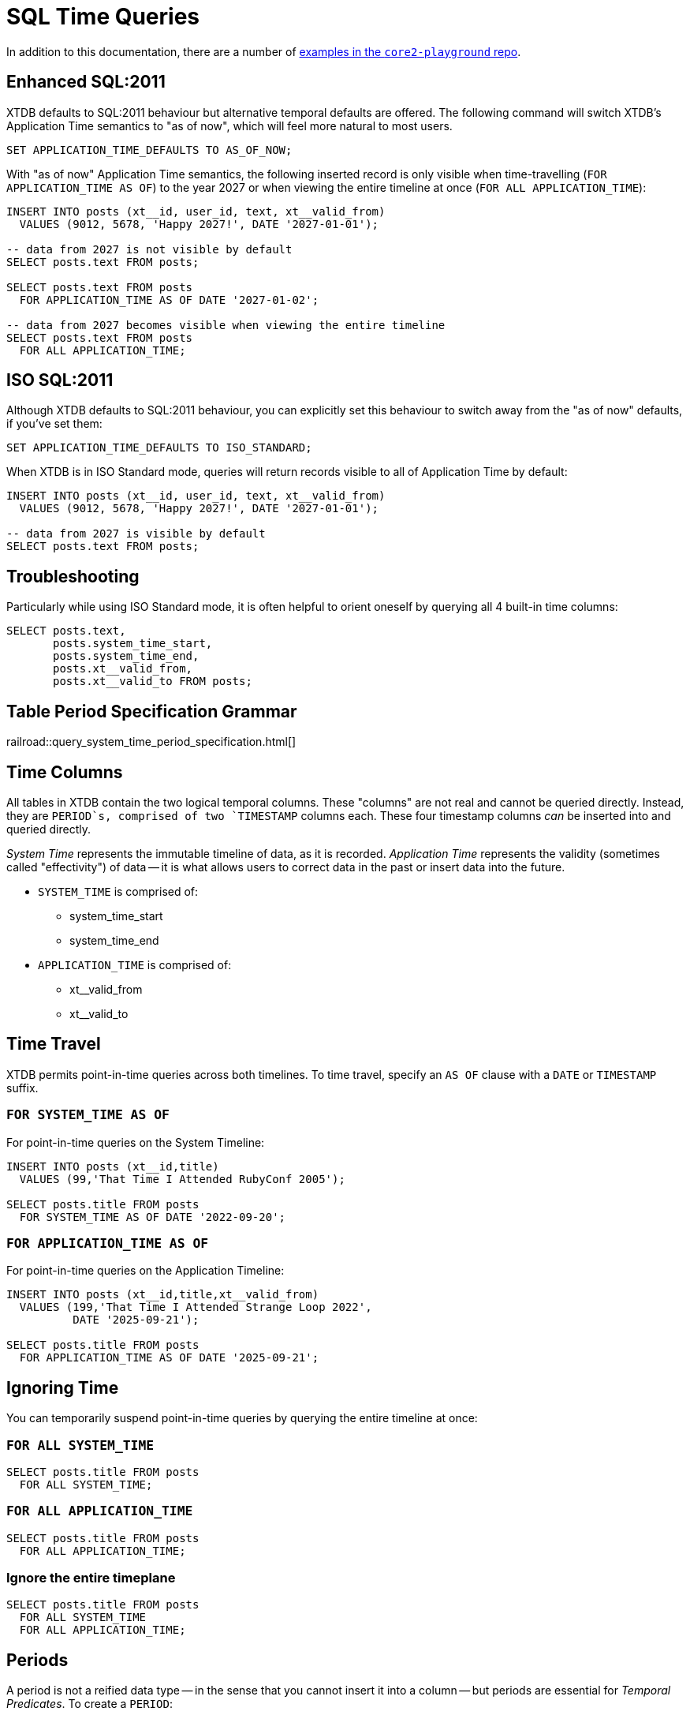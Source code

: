 = SQL Time Queries

In addition to this documentation, there are a number of
https://github.com/xtdb/core2-playground/blob/main/bitemporal/snodgrass-99.sql[examples in the `core2-playground` repo].

[#enhancedsql2011]
== Enhanced SQL:2011

XTDB defaults to SQL:2011 behaviour but alternative temporal defaults are offered.
The following command will switch XTDB's Application Time semantics to "as of now",
which will feel more natural to most users.

[source,sql]
----
SET APPLICATION_TIME_DEFAULTS TO AS_OF_NOW;
----

With "as of now" Application Time semantics, the following inserted record is only visible
when time-travelling (`FOR APPLICATION_TIME AS OF`) to the year 2027 or when viewing the
entire timeline at once (`FOR ALL APPLICATION_TIME`):

[source,sql]
----
INSERT INTO posts (xt__id, user_id, text, xt__valid_from)
  VALUES (9012, 5678, 'Happy 2027!', DATE '2027-01-01');

-- data from 2027 is not visible by default
SELECT posts.text FROM posts;

SELECT posts.text FROM posts
  FOR APPLICATION_TIME AS OF DATE '2027-01-02';

-- data from 2027 becomes visible when viewing the entire timeline
SELECT posts.text FROM posts
  FOR ALL APPLICATION_TIME;
----


[#isosql2011]
== ISO SQL:2011

Although XTDB defaults to SQL:2011 behaviour, you can explicitly set this behaviour
to switch away from the "as of now" defaults, if you've set them:

[source,sql]
----
SET APPLICATION_TIME_DEFAULTS TO ISO_STANDARD;
----

When XTDB is in ISO Standard mode, queries will return records visible to all of Application Time by default:

[source,sql]
----
INSERT INTO posts (xt__id, user_id, text, xt__valid_from)
  VALUES (9012, 5678, 'Happy 2027!', DATE '2027-01-01');

-- data from 2027 is visible by default
SELECT posts.text FROM posts;
----


[#troubleshooting]
== Troubleshooting

Particularly while using ISO Standard mode, it is often helpful to orient oneself
by querying all 4 built-in time columns:

[source,sql]
----
SELECT posts.text,
       posts.system_time_start,
       posts.system_time_end,
       posts.xt__valid_from,
       posts.xt__valid_to FROM posts;
----


== Table Period Specification Grammar
railroad::query_system_time_period_specification.html[]


[#timecolumns]
== Time Columns

All tables in XTDB contain the two logical temporal columns.
These "columns" are not real and cannot be queried directly.
Instead, they are `PERIOD`s, comprised of two `TIMESTAMP` columns each.
These four timestamp columns _can_ be inserted into and queried directly.

_System Time_ represents the immutable timeline of data, as it is recorded.
_Application Time_ represents the validity (sometimes called "effectivity") of data
-- it is what allows users to correct data in the past or insert data into the future.

* `SYSTEM_TIME` is comprised of:
** system_time_start
** system_time_end
* `APPLICATION_TIME` is comprised of:
** xt__valid_from
** xt__valid_to

[#timetravel]
== Time Travel

XTDB permits point-in-time queries across both timelines.
To time travel, specify an `AS OF` clause with a `DATE` or `TIMESTAMP` suffix.

=== `FOR SYSTEM_TIME AS OF`

For point-in-time queries on the System Timeline:

[source,sql]
----
INSERT INTO posts (xt__id,title)
  VALUES (99,'That Time I Attended RubyConf 2005');

SELECT posts.title FROM posts
  FOR SYSTEM_TIME AS OF DATE '2022-09-20';
----

=== `FOR APPLICATION_TIME AS OF`

For point-in-time queries on the Application Timeline:

[source,sql]
----
INSERT INTO posts (xt__id,title,xt__valid_from)
  VALUES (199,'That Time I Attended Strange Loop 2022',
          DATE '2025-09-21');

SELECT posts.title FROM posts
  FOR APPLICATION_TIME AS OF DATE '2025-09-21';
----


[#ignoringtime]
== Ignoring Time

You can temporarily suspend point-in-time queries by querying the entire timeline at once:

=== `FOR ALL SYSTEM_TIME`

[source,sql]
----
SELECT posts.title FROM posts
  FOR ALL SYSTEM_TIME;
----

=== `FOR ALL APPLICATION_TIME`

[source,sql]
----
SELECT posts.title FROM posts
  FOR ALL APPLICATION_TIME;
----

=== Ignore the entire timeplane

[source,sql]
----
SELECT posts.title FROM posts
  FOR ALL SYSTEM_TIME
  FOR ALL APPLICATION_TIME;
----


[#periods]
== Periods

A period is not a reified data type -- in the sense that you cannot insert it into a column -- but
periods are essential for _Temporal Predicates_. To create a `PERIOD`:

[source,sql]
----
PERIOD(start_time, end_time)
----

SQL Periods have _closed-open semantics_.
The `start_time` is inclusive.
The `end_time` includes all time up-to-but-not-including that time.


[#temporalpredicates]
== Temporal Predicates

Records on the System Timeline and Application Timeline exist as time ranges.
_Temporal Predicates_ are SQL:2011 operators which bear close resemblance to
https://en.wikipedia.org/wiki/Allen%27s_interval_algebra#Relations[Allens' Interval Relations].

=== `CONTAINS`

`x CONTAINS y` returns `TRUE` if x contains every time point in y,
i.e., if xs ≤ ys and xe ≥ ye.

In the case where `y` is a DateTime value expression (`DATE` or `TIMESTAMP`),
`x CONTAINS y` returns `TRUE` if x contains y, i.e., if xs ≤ y and xe > y.

[source,sql]
----
INSERT INTO posts (xt__id,title)
  VALUES (99,'That Time I Attended RubyConf 2005');

SELECT posts.title FROM posts
  WHERE posts.SYSTEM_TIME
  CONTAINS PERIOD(DATE '2027-01-01', DATE '2028-01-01');
----

=== `OVERLAPS`

`x OVERLAPS y` returns `TRUE` if the two periods have at least one time point in common,
i.e, if xs < ye and xe > ys.

[source,sql]
----
INSERT INTO posts (xt__id,title,xt__valid_from)
  VALUES (299,'Overlapping',DATE '2027-01-01');

SELECT posts.title FROM posts
  WHERE posts.APPLICATION_TIME
  OVERLAPS PERIOD(DATE '2026-01-01', DATE '2027-01-02');
----

=== `EQUALS`

`x EQUALS y` returns `TRUE` if the two periods have every time point in common,
i.e., if `xs = ys` and `xe = ye`.

[source,sql]
----
INSERT INTO posts (xt__id,title,xt__valid_from,xt__valid_to)
  VALUES (399,'Equals?',DATE '2027-01-01',DATE '2027-01-02');

SELECT posts.title FROM posts
  WHERE posts.APPLICATION_TIME
  EQUALS PERIOD(DATE '2027-01-01', DATE '2027-01-02');
----

=== `PRECEDES`

`x PRECEDES y` returns `TRUE` if the end value of x is less than or equal to the start value of y,
i.e., if xe ≤ ys.

[source,sql]
----
INSERT INTO posts (xt__id,title,xt__valid_from,xt__valid_to)
  VALUES (499,'Precedes?',DATE '2007-01-01',DATE '2007-01-02');

SELECT posts.title FROM posts
  WHERE posts.APPLICATION_TIME
  PRECEDES PERIOD(DATE '2007-01-03', DATE '2026-12-31');
----

=== `SUCCEEDS`

`x SUCCEEDS y` returns `TRUE` if the start value of x is greater than or equal to the end value of y,
i.e., if xs ≥ ye.

[source,sql]
----
INSERT INTO posts (xt__id,title,xt__valid_from,xt__valid_to)
  VALUES (599,'Succeeds?',DATE '2037-01-01',DATE '2037-01-02');

SELECT posts.title FROM posts
  WHERE posts.APPLICATION_TIME
  SUCCEEDS PERIOD(DATE '2036-12-30', DATE '2036-12-31');
----

=== `IMMEDIATELY PRECEDES`

`x IMMEDIATELY PRECEDES y` returns `TRUE` if the end value of x is equal to the start value
of y, i.e., if xe = ys.

[source,sql]
----
INSERT INTO posts (xt__id,title,xt__valid_from,xt__valid_to)
  VALUES (699,'Immediately Precedes?',DATE '2007-01-01',
          TIMESTAMP '2007-01-02 12:34:56');

SELECT posts.title FROM posts
  WHERE posts.APPLICATION_TIME
  IMMEDIATELY PRECEDES PERIOD(TIMESTAMP '2007-01-02 12:34:56', DATE '2026-12-31');
----

=== `IMMEDIATELY SUCCEEDS`

`x IMMEDIATELY SUCCEEDS y` returns `TRUE` if the start value of x is equal to the end value
of y, i.e., if xs = ye.

[source,sql]
----
INSERT INTO posts (xt__id,title,xt__valid_from,xt__valid_to)
  VALUES (799,'Immediately Succeeds?',TIMESTAMP '2036-12-31 12:34:56',
          DATE '2037-01-02');

SELECT posts.title FROM posts
  WHERE posts.APPLICATION_TIME
  IMMEDIATELY SUCCEEDS PERIOD(DATE '2036-12-30',
                              TIMESTAMP '2036-12-31 12:34:56');
----


[#automaticsplitting]
== Automatic (Application) Time Period Splitting

Whenever an `UPDATE` or `DELETE` operation is performed on an existing record,
the old Application Time is "split".

[source,sql]
----
INSERT INTO posts (xt__id,title,xt__valid_from)
  VALUES (899,'Will I be split?',DATE '1997-02-02');

UPDATE posts
  FOR PORTION OF APPLICATION_TIME
  FROM DATE '1998-01-20' TO DATE '1999-01-30'
  SET title='Split!';

SELECT posts.title,
       posts.system_time_start,
       posts.system_time_end,
       posts.xt__valid_from,
       posts.xt__valid_to
       FROM posts
       FOR ALL APPLICATION_TIME;
----


[#endoftime]
== End of Time

For convenience, XTDB adds the reserved word `END_OF_TIME` which can be used in place of
a hard-coded end-of-time value. It can be used like so:

[source,sql]
----
INSERT INTO posts (xt__id,title,xt__valid_from)
  VALUES (999,'Delete from 1995 to the end of time?',DATE '1990-02-02');

DELETE FROM posts
  FOR PORTION OF APPLICATION_TIME
  FROM DATE '1995-01-01' TO END_OF_TIME
  WHERE posts.xt__id= 999;

SELECT posts.title,
       posts.system_time_start,
       posts.system_time_end,
       posts.xt__valid_from,
       posts.xt__valid_to
       FROM posts
       FOR ALL APPLICATION_TIME;
----


[#inspectthetimeline]
== Inspect The Timeline

Whether you are in `AS_OF_NOW` or `ISO_STANDARD` mode, you can inspect the entire timeline.

To inspect all of System Time:

[source,sql]
----
SELECT posts.title,
       posts.system_time_start,
       posts.system_time_end,
       posts.xt__valid_from,
       posts.xt__valid_to
       FROM posts
       FOR ALL SYSTEM_TIME;
----

To inspect all of Application Time:

[source,sql]
----
SELECT posts.title,
       posts.system_time_start,
       posts.system_time_end,
       posts.xt__valid_from,
       posts.xt__valid_to
       FROM posts
       FOR ALL APPLICATION_TIME;
----

These two clauses can be combined to inspect the entire time plane (both timelines):

[source,sql]
----
SELECT posts.title,
       posts.system_time_start,
       posts.system_time_end,
       posts.xt__valid_from,
       posts.xt__valid_to
       FROM posts
       FOR ALL SYSTEM_TIME
       FOR ALL APPLICATION_TIME;
----


[#patterns]
== Temporal Data Patterns

=== Move a record into the past/future

To retroactively "move" a record into the past or future, use the "upsert" functionality of the `INSERT` statement:

[source,sql]
----
INSERT INTO products (xt__id,name,xt__valid_from)
  VALUES (1,'iPhone',DATE '2009-01-01');
SELECT products.name,products.xt__valid_from
  FROM products; -- returns 2009

INSERT INTO products (xt__id,name,xt__valid_from)
  VALUES (1,'iPhone',DATE '2007-06-29');
SELECT products.name,products.xt__valid_from
  FROM products; -- returns correct 2007 date
----

It is not possible to use an `UPDATE` statement to change a record's `APPLICATION_TIME`.

=== Change a record for a portion of (its) time

`UPDATE ... FOR PORTION OF APPLICATION_TIME` can be used for exactly this purpose:

[source,sql]
----
INSERT INTO employee (xt__id, name, title, xt__valid_from)
  VALUES (4, 'Deepa', 'Developer', DATE '2013-07-31');

UPDATE employee FOR PORTION OF APPLICATION_TIME
  FROM DATE '2018-01-01' TO DATE '2021-01-01'
  SET title = 'CEO'
  WHERE employee.xt__id= 4;

SELECT employee.title, employee.xt__valid_from
  FROM employee FOR ALL APPLICATION_TIME
  WHERE employee.id=4;
----
